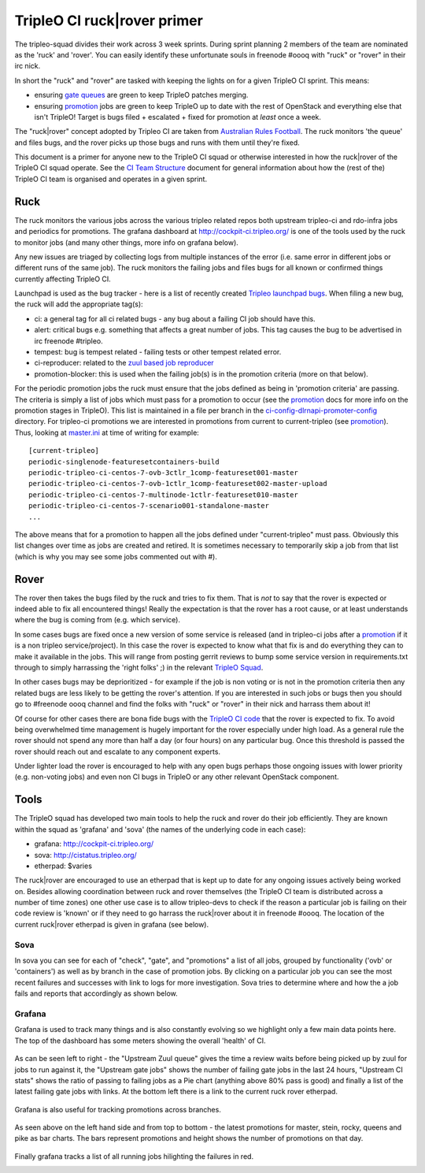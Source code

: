 TripleO CI ruck|rover primer
============================

The tripleo-squad divides their work across 3 week sprints. During sprint
planning 2 members of the team are nominated as the 'ruck' and 'rover'.
You can easily identify these unfortunate souls in freenode #oooq with "ruck" or
"rover" in their irc nick.

In short the "ruck" and "rover" are tasked with keeping the lights on for a
given TripleO CI sprint. This means:

* ensuring `gate queues`_ are green to keep TripleO patches merging.
* ensuring promotion_ jobs are green to keep TripleO up to date with
  the rest of OpenStack and everything else that isn't TripleO! Target
  is bugs filed + escalated + fixed for promotion at *least* once a week.

The "ruck|rover" concept adopted by Tripleo CI are taken from
`Australian Rules Football`_. The ruck monitors 'the queue' and files bugs,
and the rover picks up those bugs and runs with them until they're fixed.

This document is a primer for anyone new to the TripleO CI squad or otherwise
interested in how the ruck|rover of the TripleO CI squad operate. See the
`CI Team Structure`_ document for general information about how the (rest of
the) TripleO CI team is organised and operates in a given sprint.

Ruck
----

The ruck monitors the various jobs across the various tripleo related repos
both upstream tripleo-ci and rdo-infra jobs and periodics for promotions. The
grafana dashboard at
`http://cockpit-ci.tripleo.org/`_ is one of the
tools used by the ruck to monitor jobs (and many other things, more info on
grafana below).

Any new issues are triaged by collecting logs from multiple instances of the
error (i.e. same error in different jobs or different runs of the same job).
The ruck monitors the failing jobs and files bugs for all known or confirmed
things currently affecting TripleO CI.

Launchpad is used as the bug tracker - here is a list of recently created
`Tripleo launchpad bugs`_. When filing a new bug, the ruck will add the
appropriate tag(s):

* ci: a general tag for all ci related bugs - any bug about a failing CI job
  should have this.
* alert: critical bugs e.g. something that affects a great number of jobs. This
  tag causes the bug to be advertised in irc freenode #tripleo.
* tempest: bug is tempest related - failing tests or other tempest related error.
* ci-reproducer: related to the `zuul based job reproducer`_
* promotion-blocker: this is used when the failing job(s)  is in the promotion
  criteria (more on that below).

For the periodic promotion jobs the ruck must ensure that the jobs defined as
being in 'promotion criteria' are passing. The criteria is simply a list of
jobs which must pass for a promotion to occur (see the promotion_
docs for more info on the promotion stages in TripleO). This list is maintained
in a file per branch in the ci-config-dlrnapi-promoter-config_ directory.
For tripleo-ci promotions we are interested in promotions from current to
current-tripleo (see promotion_). Thus, looking at master.ini_ at time of
writing for example::

  [current-tripleo]
  periodic-singlenode-featuresetcontainers-build
  periodic-tripleo-ci-centos-7-ovb-3ctlr_1comp-featureset001-master
  periodic-tripleo-ci-centos-7-ovb-1ctlr_1comp-featureset002-master-upload
  periodic-tripleo-ci-centos-7-multinode-1ctlr-featureset010-master
  periodic-tripleo-ci-centos-7-scenario001-standalone-master
  ...

The above means that for a promotion to happen all the jobs defined under
"current-tripleo" must pass. Obviously this list changes over time as jobs
are created and retired. It is sometimes necessary to temporarily skip a job
from that list (which is why you may see some jobs commented out with #).

Rover
-----
The rover then takes the bugs filed by the ruck and tries to fix them. That is
*not* to say that the rover is expected or indeed able to fix all encountered
things! Really the expectation is that the rover has a root cause, or at least
understands where the bug is coming from (e.g. which service).

In some cases bugs are fixed once a new version of some service is released
(and in tripleo-ci jobs after a promotion_ if it is a non tripleo
service/project). In this case the rover is expected to know what that fix is
and do everything they can to make it available in the jobs. This will range
from posting gerrit reviews to bump some service version in requirements.txt
through to simply harrassing the 'right folks' ;) in the relevant `TripleO Squad`_.

In other cases bugs may be deprioritized - for example if the job is non voting
or is not in the promotion criteria then any related bugs are less likely to
be getting the rover's attention. If you are interested in such jobs or bugs
then you should go to #freenode oooq channel and find the folks with "ruck" or
"rover" in their nick and harrass them about it!

Of course for other cases there are bona fide bugs with the `TripleO CI code`_
that the rover is expected to fix. To avoid being overwhelmed time management
is hugely important for the rover especially under high load. As a general rule
the rover should not spend any more than half a day (or four hours) on any
particular bug. Once this threshold is passed the rover should reach out and
escalate to any component experts.

Under lighter load the rover is encouraged to help with any open bugs perhaps
those ongoing issues with lower priority (e.g. non-voting jobs) and even non
CI bugs in TripleO or any other relevant OpenStack component.

Tools
-----

The TripleO squad has developed two main tools to help the ruck and rover
do their job efficiently. They are known within the squad as 'grafana' and
'sova' (the names of the underlying code in each case):

* grafana: `http://cockpit-ci.tripleo.org/`_
* sova: `http://cistatus.tripleo.org/`_
* etherpad: $varies

The ruck|rover are encouraged to use an etherpad that is kept up to date for
any ongoing issues actively being worked on. Besides allowing coordination
between ruck and rover themselves (the TripleO CI team is distributed across
a number of time zones) one other use case is to allow  tripleo-devs to check
if the reason a particular job is failing on their code review is 'known' or if
they need to go harrass the ruck|rover about it in freenode #oooq. The location
of the current ruck|rover etherpad is given in grafana (see below).

Sova
^^^^

In sova you can see for each of "check", "gate", and "promotions" a list of all
jobs, grouped by functionality ('ovb' or 'containers') as well as by branch in
the case of promotion jobs. By clicking on a particular job you can see the
most recent failures and successes with link to logs for more investigation.
Sova tries to determine where and how the a job fails and reports that
accordingly as shown below.

.. image:: ./_images/sova.png
   :align: left
   :scale: 40 %

Grafana
^^^^^^^

Grafana is used to track many things and is also constantly evolving so we
highlight only a few main data points here. The top of the dashboard has some
meters showing the overall 'health' of CI.

.. figure:: ./_images/grafana1.png
   :align: center
   :scale: 40 %
   :alt: grafana overall ci health

   As can be seen left to right - the "Upstream Zuul queue" gives the time a
   review waits before being picked up by zuul for jobs to run against it, the
   "Upstream gate jobs" shows the number of failing gate jobs in the last 24 hours,
   "Upstream CI stats" shows the ratio of passing to failing jobs as a Pie chart
   (anything above 80% pass is good) and finally a list of the latest failing gate
   jobs with links. At the bottom left there is a link to the current ruck rover
   etherpad.


Grafana is also useful for tracking promotions across branches.

.. figure:: ./_images/grafana2.png
   :align: center
   :scale: 40 %

   As seen above on the left hand side and from top to bottom - the latest
   promotions for master, stein, rocky, queens and pike as bar charts. The bars
   represent promotions and height shows the number of promotions on that day.


Finally grafana tracks a list of all running jobs hilighting the failures in
red.

.. image:: ./_images/grafana3.png
   :align: left
   :scale: 40 %


.. _`gate queues`: https://docs.openstack.org/tripleo-docs/latest/ci/ci_primer.html
.. _`Australian Rules Football`: https://en.wikipedia.org/wiki/Follower_(Australian_rules_football)
.. _promotion: https://docs.openstack.org/tripleo-docs/latest/ci/stages-overview.html
.. _`TripleO Squad`: https://docs.openstack.org/tripleo-docs/latest/contributor/index.html#squads
.. _`TripleO launchpad bugs`: https://bugs.launchpad.net/tripleo/+bugs?orderby=-datecreated&start=0
.. _ci-config-dlrnapi-promoter-config: https://github.com/rdo-infra/ci-config/blob/master/ci-scripts/dlrnapi_promoter/config/CentOS-7/
.. _master.ini: https://github.com/rdo-infra/ci-config/blob/7e8c40e2b2b686cc2d1d3e86cf8f9cbbd646a1c3/ci-scripts/dlrnapi_promoter/config/CentOS-7/master.ini#L16-L43
.. _`http://cockpit-ci.tripleo.org/`: http://cockpit-ci.tripleo.org/
.. _`http://cistatus.tripleo.org/`: http://cistatus.tripleo.org/
.. _`CI Team Structure`: https://specs.openstack.org/openstack/tripleo-specs/specs/policy/ci-team-structure.html
.. _`zuul based job reproducer`: https://opendev.org/openstack/tripleo-quickstart-extras/src/branch/master/roles/create-zuul-based-reproducer/README.md
.. _`TripleO CI code`: https://opendev.org/openstack/tripleo-ci/src/branch/master/README.rst

